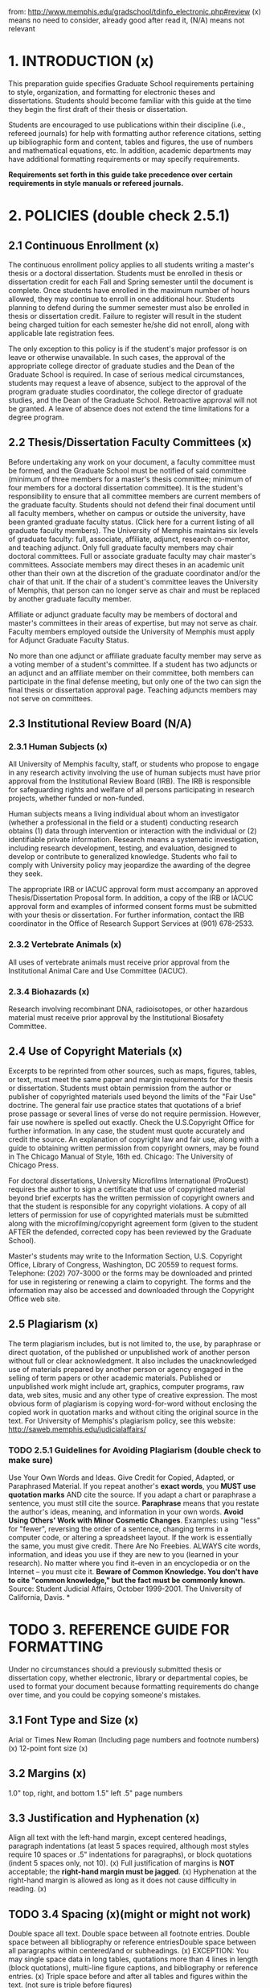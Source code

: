 from: http://www.memphis.edu/gradschool/tdinfo_electronic.php#review
(x) means no need to consider, already good after read it, (N/A) means not relevant
* 1. INTRODUCTION (x)
This preparation guide specifies Graduate School requirements pertaining to style, organization, and formatting for electronic theses and dissertations. Students should become familiar with this guide at the time they begin the first draft of their thesis or dissertation.

Students are encouraged to use publications within their discipline (i.e., refereed journals) for help with formatting author reference citations, setting up bibliographic form and content, tables and figures, the use of numbers and mathematical equations, etc. In addition, academic departments may have additional formatting requirements or may specify requirements.

*Requirements set forth in this guide take precedence over certain requirements in style manuals or refereed journals.*

* 2. POLICIES (double check 2.5.1)
** 2.1 Continuous Enrollment (x)
The continuous enrollment policy applies to all students writing a master's thesis or a doctoral dissertation. Students must be enrolled in thesis or dissertation credit for each Fall and Spring semester until the document is complete. Once students have enrolled in the maximum number of hours allowed, they may continue to enroll in one additional hour. Students planning to defend during the summer semester must also be enrolled in thesis or dissertation credit. Failure to register will result in the student being charged tuition for each semester he/she did not enroll, along with applicable late registration fees.

The only exception to this policy is if the student's major professor is on leave or otherwise unavailable. In such cases, the approval of the appropriate college director of graduate studies and the Dean of the Graduate School is required. In case of serious medical circumstances, students may request a leave of absence, subject to the approval of the program graduate studies coordinator, the college director of graduate studies, and the Dean of the Graduate School. Retroactive approval will not be granted. A leave of absence does not extend the time limitations for a degree program.
** 2.2 Thesis/Dissertation Faculty Committees (x)
Before undertaking any work on your document, a faculty committee must be formed, and the Graduate School must be notified of said committee (minimum of three members for a master's thesis committee; minimum of four members for a doctoral dissertation committee). It is the student's responsibility to ensure that all committee members are current members of the graduate faculty.  Students should not defend their final document until all faculty members, whether on campus or outside the university, have been granted graduate faculty status. (Click here for a current listing of all graduate faculty members). 
The University of Memphis maintains six levels of graduate faculty: full, associate, affiliate, adjunct, research co-mentor, and teaching adjunct. Only full graduate faculty members may chair doctoral committees. Full or associate graduate faculty may chair master's committees. Associate members may direct theses in an academic unit other than their own at the discretion of the graduate coordinator and/or the chair of that unit. If the chair of a student's committee leaves the University of Memphis, that person can no longer serve as chair and must be replaced by another graduate faculty member.

Affiliate or adjunct graduate faculty may be members of doctoral and master's committees in their areas of expertise, but may not serve as chair. Faculty members employed outside the University of Memphis must apply for Adjunct Graduate Faculty Status.

No more than one adjunct or affiliate graduate faculty member may serve as a voting member of a student's committee. If a student has two adjuncts or an adjunct and an affiliate member on their committee, both members can participate in the final defense meeting, but only one of the two can sign the final thesis or dissertation approval page.
Teaching adjuncts members may not serve on committees.
** 2.3 Institutional Review Board (N/A)
*** 2.3.1 Human Subjects (x)
All University of Memphis faculty, staff, or students who propose to engage in any research activity involving the use of human subjects must have prior approval from the Institutional Review Board (IRB). The IRB is responsible for safeguarding rights and welfare of all persons participating in research projects, whether funded or non-funded.

Human subjects means a living individual about whom an investigator (whether a professional in the field or a student) conducting research obtains (1) data through intervention or interaction with the individual or (2) identifiable private information. Research means a systematic investigation, including research development, testing, and evaluation, designed to develop or contribute to generalized knowledge.
Students who fail to comply with University policy may jeopardize the awarding of the degree they seek.

The appropriate IRB or IACUC approval form must accompany an approved Thesis/Dissertation Proposal form. In addition, a copy of the IRB or IACUC approval form and examples of informed consent forms must be submitted with your thesis or dissertation. For further information, contact the IRB coordinator in the Office of Research Support Services at (901) 678-2533.
*** 2.3.2 Vertebrate Animals (x)
All uses of vertebrate animals must receive prior approval from the Institutional Animal Care and Use Committee (IACUC). 
*** 2.3.4 Biohazards (x)
Research involving recombinant DNA, radioisotopes, or other hazardous material must receive prior approval by the Institutional Biosafety Committee.
** 2.4 Use of Copyright Materials (x)
Excerpts to be reprinted from other sources, such as maps, figures, tables, or text, must meet the same paper and margin requirements for the thesis or dissertation. Students must obtain permission from the author or publisher of copyrighted materials used beyond the limits of the "Fair Use" doctrine. The general fair use practice states that quotations of a brief prose passage or several lines of verse do not require permission. However, fair use nowhere is spelled out exactly. Check the U.S.Copyright Office for further information. In any case, the student must quote accurately and credit the source. An explanation of copyright law and fair use, along with a guide to obtaining written permission from copyright owners, may be found in The Chicago Manual of Style, 16th ed. Chicago: The University of Chicago Press.

For doctoral dissertations, University Microfilms International (ProQuest) requires the author to sign a certificate that use of copyrighted material beyond brief excerpts has the written permission of copyright owners and that the student is responsible for any copyright violations. A copy of all letters of permission for use of copyrighted materials must be submitted along with the microfilming/copyright agreement form (given to the student AFTER the defended, corrected copy has been reviewed by the Graduate School).

Master's students may write to the Information Section, U.S. Copyright Office, Library of Congress, Washington, DC 20559 to request forms. Telephone: (202) 707-3000 or the forms may be downloaded and printed for use in registering or renewing a claim to copyright. The forms and the information may also be accessed and downloaded through the Copyright Office web site.
** 2.5 Plagiarism (x)
The term plagiarism includes, but is not limited to, the use, by paraphrase or direct quotation, of the published or unpublished work of another person without full or clear acknowledgment. It also includes the unacknowledged use of materials prepared by another person or agency engaged in the selling of term papers or other academic materials. Published or unpublished work might include art, graphics, computer programs, raw data, web sites, music and any other type of creative expression. The most obvious form of plagiarism is copying word-for-word without enclosing the copied work in quotation marks and without citing the original source in the text.  For University of Memphis's plagiarism policy, see this website: http://saweb.memphis.edu/judicialaffairs/
*** TODO 2.5.1 Guidelines for Avoiding Plagiarism (double check to make sure) 
Use Your Own Words and Ideas. 
Give Credit for Copied, Adapted, or Paraphrased Material. If you repeat another's *exact words*, you *MUST use quotation marks* AND cite the source. If you adapt a chart or paraphrase a sentence, you must still cite the source. *Paraphrase* means that you restate the author's ideas, meaning, and information in your own words.
*Avoid Using Others' Work with Minor Cosmetic Changes*. Examples: using "less" for "fewer", reversing the order of a sentence, changing terms in a computer code, or altering a spreadsheet layout. If the work is essentially the same, you must give credit.
There Are No Freebies. ALWAYS cite words, information, and ideas you use if they are new to you (learned in your research). No matter where you find it--even in an encyclopedia or on the Internet -- you must cite it.
*Beware of Common Knowledge. You don't have to cite "common knowledge," but the fact must be commonly known.*
Source: Student Judicial Affairs, October 1999-2001. The University of California, Davis.
*
* TODO 3. REFERENCE GUIDE FOR FORMATTING
Under no circumstances should a previously submitted thesis or dissertation copy, whether electronic, library or departmental copies, be used to format your document because formatting requirements do change over time, and you could be copying someone's mistakes.
** 3.1 Font Type and Size (x)
Arial or Times New Roman (Including page numbers and footnote numbers) (x)
12-point font size (x)
** 3.2 Margins (x)
1.0" top, right, and bottom
1.5" left
.5" page numbers
** 3.3 Justification and Hyphenation (x)
Align all text with the left-hand margin, except centered headings, paragraph indentations (at least 5 spaces required, although most styles require 10 spaces or .5" indentations for paragraphs), or block quotations (indent 5 spaces only, not 10). (x)
Full justification of margins is *NOT* acceptable; the *right-hand margin must be jagged*. (x)
Hyphenation at the right-hand margin is allowed as long as it does not cause difficulty in reading. (x)
** TODO 3.4 Spacing (x)(might or might not work)
Double space all text. Double space between all footnote entries. Double space between all bibliography or reference entriesDouble space between all paragraphs within centered/and or subheadings. (x)
EXCEPTION: You may single space data in long tables, quotations more than 4 lines in length (block quotations), multi-line figure captions, and bibliography or reference entries. (x)
Triple space before and after all tables and figures within the text. (not sure is triple before figures) 
** 3.5 Page Numbers (x)
All page numbers should stand alone without any form of punctuation and should be 1/2" from the bottom of a page. The last line of text must be 1" from the bottom. (x)
Preliminary pages, such as the Copyright, Dedication, Acknowledgement, Abstract, Preface, Table of Contents, List of Tables, List of Figures, or List of Abbreviations, etc. must be numbered in small Roman numerals beginning with "ii" and must be centered on the page. (x)
Pages in the body of text must be numbered using Arabic numerals and must be centered at the bottom of each page. (x)
*** 3.5.1 PAGINATION AND SEQUENCING TABLE (x)
** TODO 3.6 Subheadings (need extra double check) 
Chapter and section heads should be consistent throughout the entire document.  (x)
Preliminary page titles (i.e. Abstract, Table of Contents, etc.) should each be treated as chapter titles in terms of formatting. (?)
Do not begin any subheading or other divisions on separate pages.(?)
If a subheading falls at the end of a page without any accompanying text, move it to the top of the next page. (double check it)
Do NOT include any extra lines between sections.
** 3.7 Running Headers, Footnotes, and Endnotes (N/A) 
Running headers and endnotes are NOT allowed.
If footnotes are used, they must conform to margin requirements. They must also begin on the page they are cited.
Footnotes must be in size 11 font (whereas all other text must be size 12).
Indent the footnote number and first line footnote text .5", then flush each subsequent line with the left margin.
Double space between each footnote entry.
Footnotes are NOT to be numbered consecutively throughout the text. At the beginning of each new chapter, begin each footnote number with the Arabic number "1."
** TODO 3.8 Widows and Orphans (need extra double check)
A thesis or dissertation will *not be accepted* if it contains "*widows or orphans*." *Widow* lines occur when the last line of a paragraph appears alone at the top of a page. *Orphan* lines occur when the first line of a paragraph appears alone at the bottom of a page. Most word processing programs have an "Orphan and Widow Control" feature that will automatically manage this once it is activated.  Instances in which you might have to manually correct orphans and widows include:

*A subheading at the bottom of a page must have two lines of text below it*. Otherwise, the subheading and text must begin at the top of the next page.
*A new paragraph at the bottom of a page, must include two lines of text*. Otherwise, the entire paragraph should begin at the top of the next page.
*When ending a paragraph at the top of a page*, there must be at least two lines of text.
You may allow more than 1" at the bottom of a page in order to avoid widows and orphan lines. 
* TODO 4. PRELIMINARY PAGES & MATERIALS
** TODO 4.1 [[./etd_approval_form.pdf][Final Committee Approval Form]] for Electronic Thesis/Dissertation Submission
This forms serves as the *official approval page for an electronic thesis* or dissertation. This form must have *original signatures of all committee members* and must be submitted *to the Graduate School* with the *paper copy for review*. Please do NOT submit to the Graduate School prior to review copy submission. 
*** The approval form must *NOT* be included in the electronic submission document.
** 4.2 Checklists
*** APA Checklist (For students using the American Psychological Association Style Manual) (N/A)
Non-APA Checklist (For students using journals or style manuals other than the APA Style Manual)
*** TODO [[./Non_APA_checklist.pdf][Non_APA_checklist]] Checklist (For students using journals or style manuals other than the APA Style Manual)
** 4.3 Title Page (x)
The title page must exactly match the wording, spacing, and formatting of th[[./etd_title_page.pdf][is example_title_page]].
** 4.4 Copyright Page (optional). (x)
   The copyright page (if included) must exactly match the wording, spacing, and formatting of [[http://www.memphis.edu/gradschool/copyright.php][this example page]].
** 4.5 Preface. (N/A)
If a Preface is included in your document, it should contain a brief statement of the scope or purpose in writing the paper. It may also explain the author's choice of subject and his/her belief in its importance.
The Preface must not contain any material covered elsewhere in the paper, in the Abstract, the Introduction, or the Summary and Conclusions.
If articles submitted for publication are used as sections or chapters in your manuscript, the Preface should specify which journal(s) each section or chapter have been submitted to or accepted for publication.
** TODO 4.6 Abstract Page 
The abstract page must exactly match the wording, spacing, and formatting of [[http://www.memphis.edu/gradschool/abstract.php][this example page]].  
*** The abstract should be the last part to be written. It must show the reader both the context and content of the work and must include the purpose of the work, including any hypothesis to be tested or major question asked; the approach used; the main findings; and the conclusions.
*** The abstract must NOT include internal headings or author citations.
*** Mathematical formulas, diagrams, and other illustrative materials must be avoided at all costs.
*** If using journal articles as chapters, do NOT include additional abstracts or other information that the journal might require.
** 4.7 Table of Contents 
*** The Table of Contents must reflect the outline and organization of the thesis or dissertation. (x)
*** Headings included in the Table of Contents must be worded exactly as stated in your document. (x)
*** Page numbers in the Table of Contents must correspond to the page numbers in the document. (x)
*** TODO Single space within each chapter listing, but double space between chapters. 
*** TODO The Table of Contents formatting must match [[./sample_table_of_contents.pdf][the example sheet]] (see link above).
** 4.8 List of Tables (Required for 5 or more)
*** A separate page (inserted after the Table of Contents) must be titled "List of Tables." (x)
*** TODO Single space each table title more than one line in length and align the second and subsequent lines with the text on the first line.
*** Double space between each title entry. (x)
*** The wording of table titles must be consistent with your document. (x)
*** Page numbers in the List of Tables must correspond to the page numbers in the document. (x)
*** TODO List of Tables formatting should match the Table of Contents example sheet (see link above).
** TODO 4.9 List of Figures (Required for 5 or more) (Whether contain all the caption content which is very long?)
*** A separate page (inserted after the List of Tables) must be titled "List of Figures." (x)
*** All other requirements for the List of Figures is the same as the List of Tables.
** 4.10 Copyright Permission Letter. (N/A)
This must be included if any materials in the paper are under copyright and extend beyond the Fair Use Policy.
* 5. MANUSCRIPT TEXT
** 5.1 Main Body
If appropriate to your discipline, the following format should be used; *otherwise, adhere to* the guidelines in the style manual or journal preferred *by your department*.)
*** Introduction.
The introduction should contain a clear *statement of the purpose or hypothesis* to be tested, an *overview of the problem* or subject as it is known from the literature, and a *broad statement summarizing the findings*.
*** Literature review.
The literature review should be a comprehensive discussion. It should provide a unique and valuable reference resource for other scholars in your field.
*** Statement of research objectives (if not explicitly stated in the introduction)
This statement should consist of specific objectives to be addressed by the research published in the thesis or dissertation.
*** Body of the work
(methods and materials, results, and discussion in scientific disciplines).
*** Overall conclusion (if not explicitly stated in the discussion).
The discussion or last chapter or section should be followed by an overall conclusion. This section should include a brief restatement of your conclusions presented in the body of the text.
*** Bibliography or References section.
The bibliography or reference section should appear in one location at the end of the thesis or dissertation BEFORE any appendices (unless specified differently in a scientific discipline) and should include ALL cited references. Citations should be *listed alphabetically* and should *conform to a single format* that is accepted as standard within your discipline. Try to *avoid breaking bibliographic entries onto a following page*. All sources that are cited in the body of the text should appear in the bibliography, and all sources that are cited in the bibliography must also be cited in text.  Separate bibliographies for each chapter are NOT acceptable, unless your manuscript consists of articles submitted or accepted for publication.
*** Appendices (if needed). 
The majority of the materials included should represent the work of the student. The format may include individual tables and/or figures with legends, text alone, or whole chapters. The same format rules that apply to the text of the thesis or dissertation must also apply to all appendices. References included in the appendices must be included in the comprehensive bibliography or reference section.
** 5.2 Using Journal Articles as Chapters or Sections (N/A)
*** In some departments, the document may include, as chapters, articles that have been published or have been submitted to journals for publication. A thesis may include one or more articles; a dissertation may include two or more.
*** The student MUST be the primary author of each article submitted.
*** Individual manuscripts serving as chapters may not all have the same internal structure. Instead, each chapter should be presented in the style appropriate to the refereed journal.
*** A Preface MUST be included in your manuscript and must state the name of the journal(s) to which the articles have been accepted or have been submitted for publication.  The preface should also indicate which chapter each article is now listed as in the Table of Contents.
*** The document must include a chapter introducing the research and a concluding chapter that ties the results together. Do NOT include the preliminary material (such as title page, abstract, authors' contact information, running heads, etc.) required by the journal.The Graduate School's requirements for margins, figures, tables, and other items covered in this guide will still apply and take precedence over the journal's guidelines. 
*** The Introduction should contain a clear statement of the purpose or hypothesis to be tested and a brief overview of the problem or subject. The Introduction should also contain an explanation of the theme tying the articles together. The Introduction need only be 2 or 3 pages long.
*** The last chapter should be followed by an overall 1 to 2 page Conclusion. This section should include an explanation of the student's contribution to the research and a brief restatement of your conclusions presented in the body of the text.
*** The Introduction and Conclusion may be presented in the style of one of the journals in the document.
*** References will follow the style of the journal to which the article was submitted.
*** Continuous pagination is required throughout the entire manuscript.
*** When submitting your document to the Graduate School for review, include sample articles for each chapter and the journal's style guide or "Instructions to Author" to serve as a guideline for formatting references and citations.
** 5.3 Tables and Figures
*** All tables and figures, including the caption, must meet margin, font, and format requirements.
*** TODO Triple space before and after all tables and figures within the text.
*** The table number and its corresponding caption must be typed *ABOVE* the table. Use Arabic numbers and single space the caption.
*** The figure number and its corresponding caption must be typed *BELOW* the figure. Use Arabic numbers and single space the caption.
*** The figure caption must appear on the same page as the figure; the figure may be reduced to accommodate the caption but still must be readable.
*** If a table and/or figure is continued onto one or more pages, repeat both the table title and the table column header row. 
*** TODO Do NOT show full grid lines within the actual table, the only lines in a table should be the ones above and below the column header row and at the bottom of the table. They may, however, be used only for needed visual clarity.
*** All tables, figures, diagrams, drawings, illustrations, etc. must be explicitly mentioned in the text.  
*** All diagrams, drawings, and figures must be clear, sharp, and large enough to be readable.
*** Color figures, illustrations, or charts are acceptable.
*** Tables and/or figures one half page or less in length must appear on the same page with text either above or below. If a table and/or figure is larger than one half page, it should be inserted on a single page.
*** Two small tables or figures should be placed together on a single page, with a triple space between them.
*** Extra-wide tables or figures should be placed in landscape orientation (broadside). The table number and title should be closest to the 1.50" left margin AND the page number should also be placed in landscape orientation.
*** Master's students may place tables and/or figures in the body of the text or in a separate appendix UNLESS several tables and/or figures are listed together and interrupt the flow of the text, then they MUST be placed in a separate appendix.Due to the required microfilming of all doctoral dissertations, tables and figures MUST be incorporated within the text. Insert each table and/or figure as close as possible after it has been referenced in the text.
*** If tables and/or figures are placed in a separate appendix, please be sure to reference this information in the text.  For example: "Please see Table 1 in Appendix A."
** 5.4 Images (N/A)
All images (color or grayscale) included in your document must be clearly readable both onscreen and when printed.
The format embedded in the PDF version should be bitmaps, GIFs, or JPEG images.
Large images, including maps, plates or charts, which require high resolution must be included in the main document.
** 5.5 Mathematical Equations
Include an extra double space before and after all mathematical equations.
Equations should be centered or aligned with the left-hand margin.
Equation numbers (typed in either parentheses or brackets) must be aligned with the right-hand margin.
** 5.6 Citations (x)
All theses and dissertations must use the standard citation style guide for their respective disciplines to cite their sources. Examples of these guises include, but are not limited to, APA, ASA, MLA, Chicago, and Turabian styles.  For some disciplines, the accepted style guide is one of a particular journal.  

In keeping with plagiarism guidelines, any and all ideas, words, images, etc. that come from another source MUST be cited according to a standard style guide.  Most style guides offer citation rules for the major types of source information: books, journal articles, etc.  If the style guide does not cover a particular type of source, follow the standard format for the other types of sources. Always include as much information about each source as possible so that the reader could find the source again if need be.
*** TODO 5.6.1 Citation Generators
Citation software can be a great time-saver when working on a major project, but they are not perfect.  All citations must be proofread carefully to catch any mistakes.
*** 5.6.2 Citing Electronic Sources (N/A)
Some style guides have not caught up with the technology.  For internet and electronic sources, use the following list as a guide when citing:

The author's name (if known) or screen name/alias
The full title of the document or webpage cited as a journal article
The title of the complete work (the entire website)
The name of the party responsible for the website 
Version or file numbers (if applicable or known)
The date of the document's publication or last revision (if applicable or known--the copyright date is sometimes acceptable)
The full http address (URL)--some style manuals may require you to put the address in brackets
The date you most recently accessed the materials  
* TODO 6. REVIEW PROCESS
Submit the following items to the Graduate School to begin the review process, *AFTER* you have defended and made all corrections given to you at the time of your final defense:
** A *paper copy printed* on standard computer paper must be submitted.
** A completed *Final Committee Approval for Electronic Thesis* or Dissertation Submission form signed by ALL committee members.
** A *Thesis/Dissertation Defense form*, if one has not been previously submitted by your department.The IRB or IACUC approval form or waiver, if human or animal subjects were used for your research.
** An APA or *Non-APA checklist* appropriate to your discipline. *Both the student and major professor* must check all applicable items and *sign the form*.
** REMINDER: The Graduate School is required to have a *Comprehensive Exam Results form* for ALL degree seeking students. If you have not been administered a separate oral and/or written comprehensive exam by your department, the oral defense of your thesis will satisfy this requirement; therefore, this form must be submitted to Graduate School by your department.
The checklists are NOT to be used as a style guide for formatting purposes. They are used to ensure that you have followed specific Graduate School requirements, in addition to what is required in your style manual or refereed journal.
If you did not use the Chicago Manual of Style, APA, ASA, ADA, MLA, or Kate Turabian manuals for formatting purposes, you must submit a sample article from the refereed journal and the journal's style guide or "Instructions to Author" to serve as a guideline for formatting references and citations.
* 7. FINAL SUBMISSION PROCESS
** 7.1 EMBEDDING DOCUMENT FONTS (N/A for Latex)
All document fonts must be embedded. Embedding fonts simply means that your font information used to create your document will always look the exact same way it does when stored in a PDF file. If your fonts are not embedded, Adobe Acrobat will substitute fonts available on a reader's computer. Any type of font substitution can result in significant differences between the original document and what the reader sees. Fonts can be embedded when you convert from Word to PDF. Embedding fonts will significantly increase your file size.  When converting Word documents to PDF, ensure that the "scale to fit" box is NOT selected as it creates problems with the document's margins.
*** 7.1.1 How to Embed Fonts Using Microsoft Word 2010 on a PC:
You will need to first visit Word Options. To get there, click the File tab > Options > Save, and make sure that "Embed fonts in the file" in the textbox is checked.
*** 7.1.2 How to Embed Fonts Using Microsoft Word 2007 on a PC:
Create your manuscript using either Times New Roman or Ariel fonts. 
Click the circular Office Button in the upper left-hand corner of Microsoft Word. A new window will open.
In the bottom right-hand corner is a button called Word Options. Click that button. 
Choose Save from the left sidebar. 
Check the box next to Embed Fonts in the file. Click the OK button. 
Save your document. 
*** 7.1.3 How to Embed Fonts in Earlier Versions of Microsoft Word:
Create your manuscript using a TrueType font.
On the Tools Menu, choose Options.
Click the Save tab.
Select the Embed TrueType Fonts check box.
Save the document.
*** 7.1.4 Using Microsoft Word on a Mac using Word 2011:
Convert your document to PDF.
Open the original PDF in the Preview application of your Mac.
Select File: Print
Click on the Preview button - a new document should be generated.
Select File: Print again (you should be in the newly-created document when you do this).
Click the PDF button, and then select "Save as PDF" from the pop-up menu.
Choose a filename and save the file; the file you just saves should have all of the fonts embedded.
*** 7.1.5 Using Microsoft Word on an Earlier Version:
Microsoft Word for Mac does not have a feature that allows for embedding fonts. Consider using OpenOffice (which embeds fonts automatically while converting to PDF) or using a PC to embed fonts in your manuscript.
** 7.2 INSTRUCTIONS FOR ELECTRONIC SUBMISSION (N/A)
After all Graduate School corrections have been made, embed document fonts, and convert to a PDF file. Carefully review your document before submitting to the ETD site.
Do *NOT* assume that if the final Word document looks fine, the PDF will look fine. In particular, may close attention to charts, graphs, tables, equations, special accent marks, and any graphics you imported into your Word document. If something looks incorrect, re-convert your document again to PDF. There should be no difficulty including accent marks or special characters in your abstract as long as they are the basic ASCI character set (numbers 0-9, upper and lowercase letters A-Z, and typical English punctuation).
If you decide to use Adobe Acrobat Professional to convert your document instead of using Word, include bookmarks for all preliminary pages, for the first page of each new chapter, and for the first page of the bibliography or reference section and any appendices.
*** Log into the U of M ETD site at: https://umwa.memphis.edu/etd/
**** Click on the My Submissions tab.
**** Log in using your U of M UUID (Email) username and password.
**** Choose the "Add New ETD" option.
**** At the top of the front matter page, you will be able to set an access level  (unrestricted, restricted, or no access). (A brief summary of the restriction levels can be found at the end of this section). We recommended unrestricted access so that your research and scholarship will be most widely distributed. However, if, upon consultation with your committee, you want to change the access level, you may do so.
**** Indicate whether your manuscript is a thesis or dissertation.
**** Your e-mail address and name will automatically populate (if this information is incorrect, please call 901-678-8888 or go to your account at my.memphis.edu to update your University records). You MUST use your U of M e-mail account during the electronic process.
**** To complete the remainder of the form, you will need to have the following information handy: Please type your abstract from scratch. Do not copy and paste your Word document abstract into the text box. If you do copy and paste, HTML code will appear and could cut off sentences in the middle.  Remove the header paragraph containing your name, degree, university, date conferred, title, etc. The entire abstract must be single spaced; however, indent seven spaces at the beginning of each new paragraph. The font type and font size must be Arial, 12 point.
**** the names and e-mail addresses of your committee members;
**** the exact title of your document, which must be entered using BOTH uppercase and lowercase letters (no ALL uppercase letters, please);
**** TODO up to 10 keywords that describe your document's contents for search engines;
**** and the exact abstract from your document--350 words or fewer for dissertations; *150 words* or fewer for theses.
**** Complete as much of the front matter form as you wish and then select "Add." After the front matter has been completed, upload your document and any audio/visual supporting files. Your document MUST be a single PDF file and must include all figures, graphics, and tables; you may submit up to 6 audio/visual supporting files.Once your document has completely uploaded, click the "Submit" button. Your document will be sent to the ETD manager in the Graduate School for final approval.
**** When you access the form a second time, you will be asked to Save rather than Add. DO NOT ADD A NEW FORM TO THE SYSTEM. Work with your original submission.
**** After submission, you will *NOT be able to change your file*. (NOTE: If you do not click the "Submit" button, your document will go to the "In Progress" queue and will never be submitted to the Graduate School).
**** You will receive e-mail notification once your document has been opened for review by the ETD manager. Notification will be sent only to your U of M e-mail account.
**** If your document is not approved, you will receive e-mail notification of further needed changes.
**** Make these changes in the original version of your Word document. Convert once again to PDF format, connect to the ETD web site, and log in.
**** Click "View" to get to your document; click "Edit" and "Delete" the previously uploaded file (look for a "Trash Can" icon at the bottom of the form). "Add" your revised document, click the "Back" button in the ETD system, not your browser Back button, then click "Submit" again.
**** You will receive e-mail notification when your document has been approved by the ETD manager. Your document on the ETD server will be available immediately for public viewing, depending on your requested access level (see next section).
** TODO 7.3 Access Restrictions and Embargoes (Ask Eunseo about this)
Access to the University of Memphis Electronic Theses and Dissertations is determined by the student author and may fall into the following categories:

*** Open Access - open to anyone with Internet access.
*** Embargoed - The author has chosen to prevent online access for 3 or 5 years from the date of creation to protect their creative rights.
*** No Access - Due to patents included or other intellectual properties, the author has chosen not to make their work available online.

Eighty to 90% of publishers of professional journals (e.g., Elsevier) have decided that theses or dissertations that are made available online do not qualify as a prior publication, and therefore do not deter future publications. However, other publishers have reached the opposite conclusion.
If you have patent concerns or concerns that posting to the ETD site might prevent later acceptance of your work by professional journals or book publishers, consult with your committee and with possible future publishers to make an informed decision. Most professional journals publish "Instructions for Authors" on their website where this specific issue is addressed.
** 7.4 Final Requirements for Doctoral Students (N/A)
